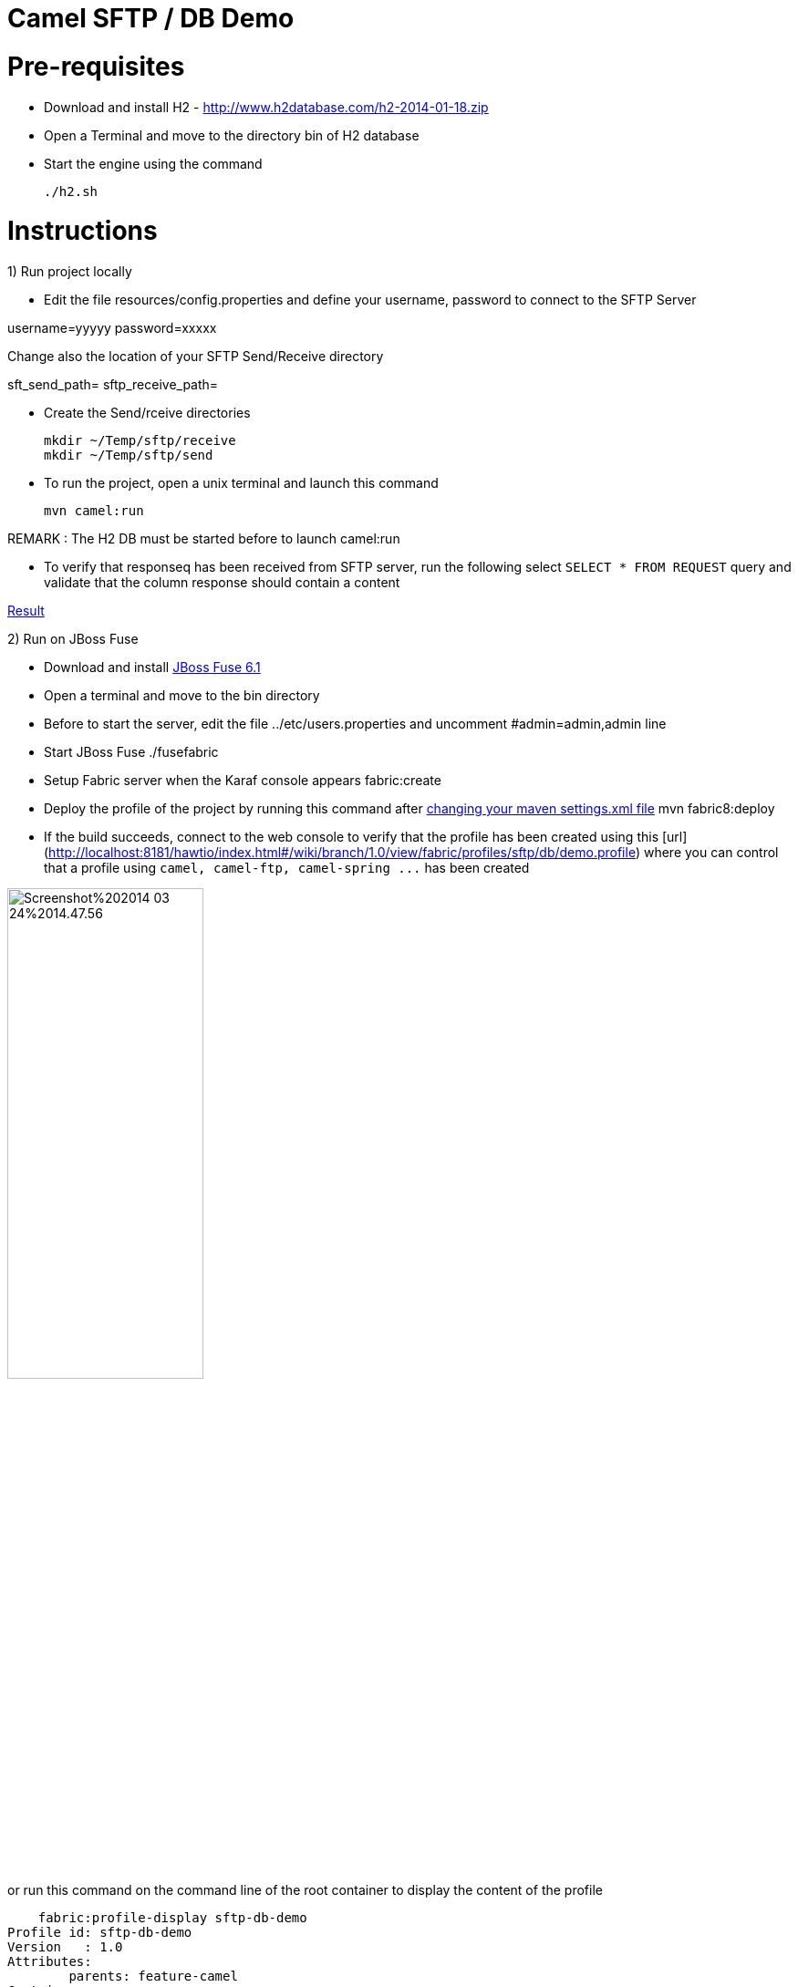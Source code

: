 Camel SFTP / DB Demo
====================

Pre-requisites
==============

* Download and install H2 - http://www.h2database.com/h2-2014-01-18.zip

* Open a Terminal and move to the directory bin of H2 database

* Start the engine using the command

    ./h2.sh


Instructions
============

1) Run project locally

* Edit the file resources/config.properties and define your username, password to connect to the SFTP Server

username=yyyyy
password=xxxxx

Change also the location of your SFTP Send/Receive directory

sft_send_path=
sftp_receive_path=

* Create the Send/rceive directories

  mkdir ~/Temp/sftp/receive
  mkdir ~/Temp/sftp/send

* To run the project, open a unix terminal and launch this command

    mvn camel:run

REMARK : The H2 DB must be started before to launch camel:run

* To verify that responseq has been received from SFTP server, run the following select `SELECT * FROM REQUEST`
query and validate that the column response should contain a content

https://bytebucket.org/cmoulliard/demo-camel-sftp-db/raw/e7a986c9aff1141b2d4480e2f65cc1d5fa91efd1/result.png?token=b117247599f7b8fdbdff9fc71268f5f6099418cf[Result]

2) Run on JBoss Fuse

* Download and install https://repository.jboss.org/nexus/content/groups/ea/io/fabric8/fabric8-karaf/1.0.0.redhat-372//[JBoss Fuse 6.1]
* Open a terminal and move to the bin directory
* Before to start the server, edit the file ../etc/users.properties and uncomment #admin=admin,admin line
* Start JBoss Fuse
    ./fusefabric
* Setup Fabric server when the Karaf console appears
    fabric:create
* Deploy the profile of the project by running this command after https://github.com/fabric8io/fabric8/blob/master/docs/mavenPlugin.md#configuring-the-plugin[changing your maven settings.xml file]
    mvn fabric8:deploy
* If the build succeeds, connect to the web console to verify that the profile has been created using this [url](http://localhost:8181/hawtio/index.html#/wiki/branch/1.0/view/fabric/profiles/sftp/db/demo.profile) where you can control
that a profile using `camel, camel-ftp, camel-spring ...` has been created

image::http://www.dropbox.com/s/t77jljs9rmjdf77/Screenshot%202014-03-24%2014.47.56.png[width="50%",height="50%"]

or run this command on the command line of the root container to display the content of the profile

    fabric:profile-display sftp-db-demo
Profile id: sftp-db-demo
Version   : 1.0
Attributes:
	parents: feature-camel
Containers:

Container settings
----------------------------
Features :
	camel-core
	camel-spring
	spring
	spring-jdbc
	fabric-bundle
	camel-ftp

Bundles :
	wrap:mvn:com.h2database/h2/1.3.170
	mvn:org.jboss.fuse/demo-camel/1.0-SNAPSHOT


DB Access
=========

* You can check that a record has been created in the H2 DB as we upload one record when the camel project is created/started

* Your browser should be opened with this address : http://192.168.1.3:8082/

    GenericH2 Server
    URL : jdbc:h2:tcp://localhost/~/Temp/TEST
    User : sa
    Password:


* Verify that a record has been created

    SELECT * FROM REQUEST




